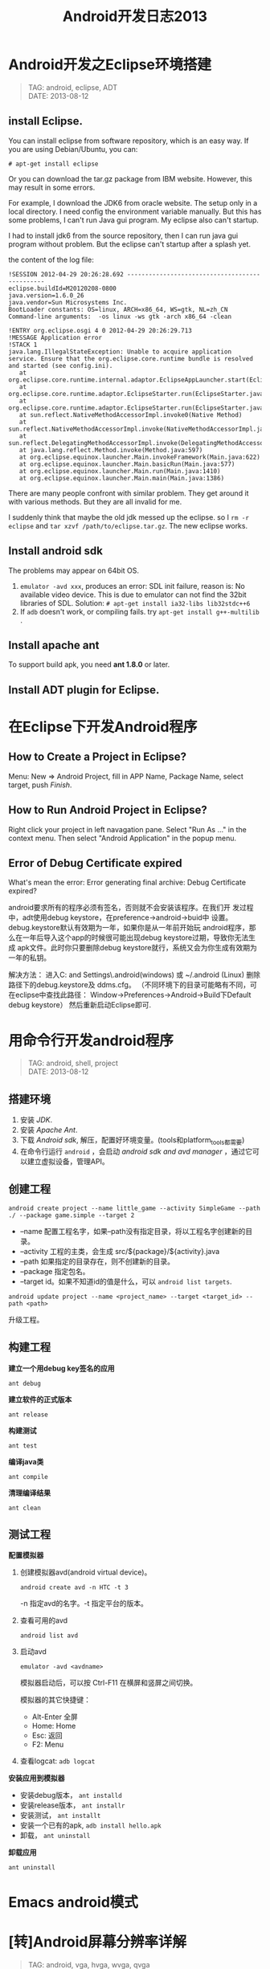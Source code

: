 #+TITLE: Android开发日志2013
#+OPTIONS: toc:1

* Android开发之Eclipse环境搭建
#+begin_quote
TAG: android, eclipse, ADT\\
DATE: 2013-08-12
#+end_quote

** install Eclipse.

You can install eclipse from software repository, which is an
easy way. If you are using Debian/Ubuntu, you can:
: # apt-get install eclipse
Or you can download the tar.gz package from IBM website.
However, this may result in some errors.

For example, I download the JDK6 from oracle website. The
setup only in a local directory. I need config the environment
variable manually. But this has some problems, I can't run
Java gui program. My eclipse also can't startup.

I had to install jdk6 from the source repository, then I can
run java gui program without problem. But the eclipse can't
startup after a splash yet.

the content of the log file:

#+BEGIN_EXAMPLE
 !SESSION 2012-04-29 20:26:28.692 -----------------------------------------------
 eclipse.buildId=M20120208-0800
 java.version=1.6.0_26
 java.vendor=Sun Microsystems Inc.
 BootLoader constants: OS=linux, ARCH=x86_64, WS=gtk, NL=zh_CN
 Command-line arguments:  -os linux -ws gtk -arch x86_64 -clean

 !ENTRY org.eclipse.osgi 4 0 2012-04-29 20:26:29.713
 !MESSAGE Application error
 !STACK 1
 java.lang.IllegalStateException: Unable to acquire application service. Ensure that the org.eclipse.core.runtime bundle is resolved and started (see config.ini).
 	at org.eclipse.core.runtime.internal.adaptor.EclipseAppLauncher.start(EclipseAppLauncher.java:74)
 	at org.eclipse.core.runtime.adaptor.EclipseStarter.run(EclipseStarter.java:344)
 	at org.eclipse.core.runtime.adaptor.EclipseStarter.run(EclipseStarter.java:179)
 	at sun.reflect.NativeMethodAccessorImpl.invoke0(Native Method)
 	at sun.reflect.NativeMethodAccessorImpl.invoke(NativeMethodAccessorImpl.java:39)
 	at sun.reflect.DelegatingMethodAccessorImpl.invoke(DelegatingMethodAccessorImpl.java:25)
 	at java.lang.reflect.Method.invoke(Method.java:597)
 	at org.eclipse.equinox.launcher.Main.invokeFramework(Main.java:622)
 	at org.eclipse.equinox.launcher.Main.basicRun(Main.java:577)
 	at org.eclipse.equinox.launcher.Main.run(Main.java:1410)
 	at org.eclipse.equinox.launcher.Main.main(Main.java:1386)
#+END_EXAMPLE

There are many people confront with similar problem. They get around it
with various methods. But they are all invalid for me.

I suddenly think that maybe the old jdk messed up the eclipse. so I =rm -r
eclipse= and =tar xzvf /path/to/eclipse.tar.gz=. The new eclipse works.

** Install android sdk

The problems may appear on 64bit OS.

1. =emulator -avd xxx=, produces an error:
   SDL init failure, reason is: No available video device.
   This is due to emulator can not find the 32bit libraries of SDL.
   Solution: =# apt-get install ia32-libs lib32stdc++6=
2. If ~adb~ doesn't work, or compiling fails.
   try =apt-get install g++-multilib= .

** Install apache ant

To support build apk, you need **ant 1.8.0** or later.

** Install ADT plugin for Eclipse.

* 在Eclipse下开发Android程序

** How to Create a Project in Eclipse?
   Menu: New => Android Project, fill in APP Name, Package Name,
   select target, push /Finish/.

** How to Run Android Project in Eclipse?
   Right click your project in left navagation pane.
   Select "Run As ..." in the context menu.
   Then select "Android Application" in the popup menu.

** Error of Debug Certificate expired

   What's mean the error:
   Error generating final archive: Debug Certificate expired?

   android要求所有的程序必须有签名，否则就不会安装该程序。在我们开
   发过程中，adt使用debug keystore，在preference->android->buid中
   设置。debug.keystore默认有效期为一年，如果你是从一年前开始玩
   android程序，那么在一年后导入这个app的时候很可能出现debug
   keystore过期，导致你无法生成 apk文件。此时你只要删除debug
   keystore就行，系统又会为你生成有效期为一年的私钥。

   解决方法：
   进入C:\Documents and Settings\Administrator\.android(windows)
   或 ~/.android (Linux)  删除路径下的debug.keystore及 ddms.cfg。
   （不同环境下的目录可能略有不同，可在eclipse中查找此路径：
   Window->Preferences->Android->Build下Default debug keystore）
   然后重新启动Eclipse即可.

* 用命令行开发android程序
#+begin_quote
TAG: android, shell, project\\
DATE: 2013-08-12
#+end_quote
** 搭建环境
1. 安装 /JDK/.
2. 安装 /Apache Ant/.
3. 下载 /Android sdk/, 解压，配置好环境变量。(tools和platform_tools都需要)
4. 在命令行运行 ~android~ ，会启动 /android sdk and avd manager/ ，通过它可以建立虚拟设备，管理API。

** 创建工程
: android create project --name little_game --activity SimpleGame --path ./ --package game.simple --target 2

+ --name 配置工程名字，如果--path没有指定目录，将以工程名字创建新的目录。
+ --activity 工程的主类，会生成 src/${package}/${activity}.java
+ --path 如果指定的目录存在，则不创建新的目录。
+ --package 指定包名。
+ --target id。如果不知道id的值是什么，可以 ~android list targets~.

: android update project --name <project_name> --target <target_id> --path <path>
升级工程。

** 构建工程
*建立一个用debug key签名的应用*
: ant debug

*建立软件的正式版本*
: ant release

*构建测试*
: ant test

*编译java类*
: ant compile

*清理编译结果*
: ant clean

** 测试工程
*配置模拟器*
1. 创建模拟器avd(android virtual device)。
   : android create avd -n HTC -t 3
   -n 指定avd的名字。-t 指定平台的版本。
2. 查看可用的avd
   : android list avd
3. 启动avd
   : emulator -avd <avdname>
   模拟器启动后，可以按 Ctrl-F11 在横屏和竖屏之间切换。

   模拟器的其它快捷键：
   - Alt-Enter 全屏
   - Home: Home
   - Esc: 返回
   - F2: Menu

4. 查看logcat: =adb logcat=

*安装应用到模拟器*
- 安装debug版本， =ant installd=
- 安装release版本， =ant installr=
- 安装测试， =ant installt=
- 安装一个已有的apk, =adb install hello.apk=
- 卸载， =ant uninstall=

*卸载应用*
: ant uninstall

* Emacs android模式
* [转]Android屏幕分辨率详解
#+begin_quote
TAG: android, vga, hvga, wvga, qvga\\
DATE: 2013-08-12
#+end_quote

这些术语都是指屏幕的分辨率。
+ VGA：Video Graphics Array，即：显示绘图矩阵，相当于640×480 像素；
+ HVGA：Half-size VGA；即：VGA的一半，分辨率为480×320；
+ QVGA：Quarter VGA；即：VGA的四分之一，分辨率为320×240；
+ WVGA：Wide Video Graphics Array；即：扩大的VGA，分辨率为800×480像素；
+ WQVGA：Wide Quarter VGA；即：扩大的QVGA，分辨率比QVGA高，比VGA低，一般是：400×240，480×272；


发展历程不一样，wm的手机一开始作为商务机，分辨率就是320*240，后边提高到640*480，再到后来的800*480。HVGA没有作为wm手机的重点，或者说基本忽略了在这个分辨率级别。
再谈谈android，我个人认为安卓是效仿iphone的设计思路。

+ HVGA基本上属于性价比比较好的方案。分辨率适中，不像320*240的颗粒感那样严重。
  因为如果提高分辨率就要提高机器的图像处理组件，也就是对硬件的要求相应提高，
  价格自然是不低。
+ 谷歌手机一开始推广就是用这个分辨率，例如G1，G2等都是采用HVGA的分辨率。
+ 现在android的软件基本上都会自动适应HVGA（还包含别的，例如VGA,WVGA等，这个就要看软件作者的了）

* Android程序的调试

当模拟器启动后，通过命令行启动 =ddms= 。

在程序中用 =android.util.Log= 类来输出调试信息：
- Log.v(String tag, String msg); 输出细节信息
- Log.d(String tag, String msg); 输出调试信息
- Log.i(String tag, String msg); 输出普通信息
- Log.w(String tag, String msg); 输出警告信息
- Log.e(String tag, String msg); 输出错误信息

在 =ddms= 可以过滤 =Tag= 来查看正在调试程序的输出。

* Android程序UI设计
** 横屏程序的实现
1. 如果不理会设备的旋转，让程序始终横屏，可以修改 AndroidManifest.xml，在activity中添加
   : android:screenOrientation="landscape"
   如果想让程序始终竖屏，添加
   : android:screenOrientation="portrait"
   如：
   #+BEGIN_SRC xml
   <activity android:name="SwordGirl"
             android:label="@string/app_name"
             android:screenOrientation="landscape">
   #+END_SRC
** How to set Layout margin for containers?

   margin control the distance between this view and other views.
   If there is only one view, margin control the distance to the screen borders.
   padding set the area that contain components for the container.

   If you want set margin or padding, you need append "dip" to digital number.

   What is `dip`?
   在android上开发的程序将会在不同分辨率的手机上运行。
   为了让程序外观不至于相差太大，所以引入了dip的概念。
   比如定义一个矩形10 x 10dip. 在分辨率为160dpi 的屏上，比如G1，正好是10 x 10像素。
   而在240 dpi 的屏，则是15 x 15 像素.
   换算公式为 pixs = dips * (density/160). density 就是屏的分辨率

** 有没有类似下拉列表的控件?
   Yes, try ``Spinner``.

* Android资源目录
#+BEGIN_QUOTE
TAGS: android, res, resource\\
CREATE: 2013-09-12 Thu
#+END_QUOTE

android的res目录是固定的，只能是下面的几种，如果加了其他的目录，它会报
=invalid resource directory name= 的错误，其实加了其它系统不认的目录，系统也
不能提供相应的象Resources.getDrawable() and Resources.getColor(),
Resources.openRawResource() 去引用资源。

+ anim
+ drawable
+ layout
+ values
+ xml
+ raw
+ color

此外，是不是能采用子目录的方式呢？这样编辑器是可以通过的，不会报错。
注：采用子目录的方式可以编译通过，但是通过R无法找到子目录和子目录中的资源

关于 =drawable= 目录， 在android sdk 1.5之前只有 =drawable= 一个目录，对其他
的目录，它是不认的； 在1.6以后将 =drawable= 目录分解为
drawable-mdpi、drawable-ldpi、drawable-hdpi 三个目录。

drawable-mdpi、drawable-ldpi、drawable-hdpi三个，这三个主要是为了支持多分辨率。
区别如下：

+ drawable-hdpi里面存放高分辨率的图片,如WVGA (480x800),FWVGA (480x854)
+ drawable-mdpi里面存放中等分辨率的图片,如HVGA (320x480)
+ drawable-ldpi里面存放低分辨率的图片,如QVGA (240x320)

系统会根据机器的分辨率来分别到这几个文件夹里面去找对应的图片。

*Notice!* 资源文件名也只限于出现如下字符： [a-z0-9_.]

怎么打开 raw 目录里的文本文件呢？
#+BEGIN_SRC java
InputStream stream = getResources().openRawResource(R.raw.file);
BufferedReader reader = new BufferedReader(new InputStreamReader(stream));
#+END_SRC

* Android开发
- 一个Android应用的包布局应该是：一个包负责数据持久化，一个包负责UI，一个包是逻辑控制代码。即所谓的 MVC 结构。
